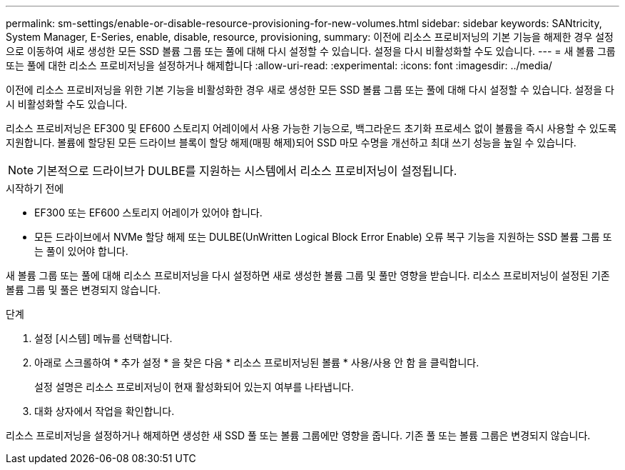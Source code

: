 ---
permalink: sm-settings/enable-or-disable-resource-provisioning-for-new-volumes.html 
sidebar: sidebar 
keywords: SANtricity, System Manager, E-Series, enable, disable, resource, provisioning, 
summary: 이전에 리소스 프로비저닝의 기본 기능을 해제한 경우 설정 으로 이동하여 새로 생성한 모든 SSD 볼륨 그룹 또는 풀에 대해 다시 설정할 수 있습니다. 설정을 다시 비활성화할 수도 있습니다. 
---
= 새 볼륨 그룹 또는 풀에 대한 리소스 프로비저닝을 설정하거나 해제합니다
:allow-uri-read: 
:experimental: 
:icons: font
:imagesdir: ../media/


[role="lead"]
이전에 리소스 프로비저닝을 위한 기본 기능을 비활성화한 경우 새로 생성한 모든 SSD 볼륨 그룹 또는 풀에 대해 다시 설정할 수 있습니다. 설정을 다시 비활성화할 수도 있습니다.

리소스 프로비저닝은 EF300 및 EF600 스토리지 어레이에서 사용 가능한 기능으로, 백그라운드 초기화 프로세스 없이 볼륨을 즉시 사용할 수 있도록 지원합니다. 볼륨에 할당된 모든 드라이브 블록이 할당 해제(매핑 해제)되어 SSD 마모 수명을 개선하고 최대 쓰기 성능을 높일 수 있습니다.


NOTE: 기본적으로 드라이브가 DULBE를 지원하는 시스템에서 리소스 프로비저닝이 설정됩니다.

.시작하기 전에
* EF300 또는 EF600 스토리지 어레이가 있어야 합니다.
* 모든 드라이브에서 NVMe 할당 해제 또는 DULBE(UnWritten Logical Block Error Enable) 오류 복구 기능을 지원하는 SSD 볼륨 그룹 또는 풀이 있어야 합니다.


새 볼륨 그룹 또는 풀에 대해 리소스 프로비저닝을 다시 설정하면 새로 생성한 볼륨 그룹 및 풀만 영향을 받습니다. 리소스 프로비저닝이 설정된 기존 볼륨 그룹 및 풀은 변경되지 않습니다.

.단계
. 설정 [시스템] 메뉴를 선택합니다.
. 아래로 스크롤하여 * 추가 설정 * 을 찾은 다음 * 리소스 프로비저닝된 볼륨 * 사용/사용 안 함 을 클릭합니다.
+
설정 설명은 리소스 프로비저닝이 현재 활성화되어 있는지 여부를 나타냅니다.

. 대화 상자에서 작업을 확인합니다.


리소스 프로비저닝을 설정하거나 해제하면 생성한 새 SSD 풀 또는 볼륨 그룹에만 영향을 줍니다. 기존 풀 또는 볼륨 그룹은 변경되지 않습니다.
